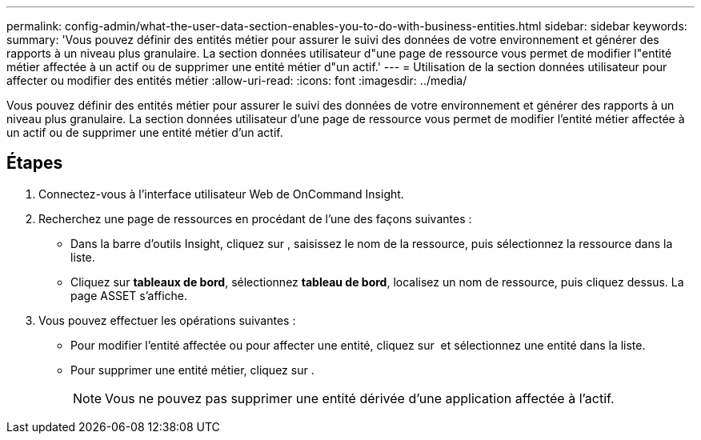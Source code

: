 ---
permalink: config-admin/what-the-user-data-section-enables-you-to-do-with-business-entities.html 
sidebar: sidebar 
keywords:  
summary: 'Vous pouvez définir des entités métier pour assurer le suivi des données de votre environnement et générer des rapports à un niveau plus granulaire. La section données utilisateur d"une page de ressource vous permet de modifier l"entité métier affectée à un actif ou de supprimer une entité métier d"un actif.' 
---
= Utilisation de la section données utilisateur pour affecter ou modifier des entités métier
:allow-uri-read: 
:icons: font
:imagesdir: ../media/


[role="lead"]
Vous pouvez définir des entités métier pour assurer le suivi des données de votre environnement et générer des rapports à un niveau plus granulaire. La section données utilisateur d'une page de ressource vous permet de modifier l'entité métier affectée à un actif ou de supprimer une entité métier d'un actif.



== Étapes

. Connectez-vous à l'interface utilisateur Web de OnCommand Insight.
. Recherchez une page de ressources en procédant de l'une des façons suivantes :
+
** Dans la barre d'outils Insight, cliquez sur image:../media/icon-sanscreen-magnifying-glass-gif.gif[""], saisissez le nom de la ressource, puis sélectionnez la ressource dans la liste.
** Cliquez sur *tableaux de bord*, sélectionnez *tableau de bord*, localisez un nom de ressource, puis cliquez dessus. La page ASSET s'affiche.


. Vous pouvez effectuer les opérations suivantes :
+
** Pour modifier l'entité affectée ou pour affecter une entité, cliquez sur image:../media/pencil-icon-landing-page-be.gif[""] et sélectionnez une entité dans la liste.
** Pour supprimer une entité métier, cliquez sur image:../media/trash-can-query.gif[""].
+
[NOTE]
====
Vous ne pouvez pas supprimer une entité dérivée d'une application affectée à l'actif.

====



